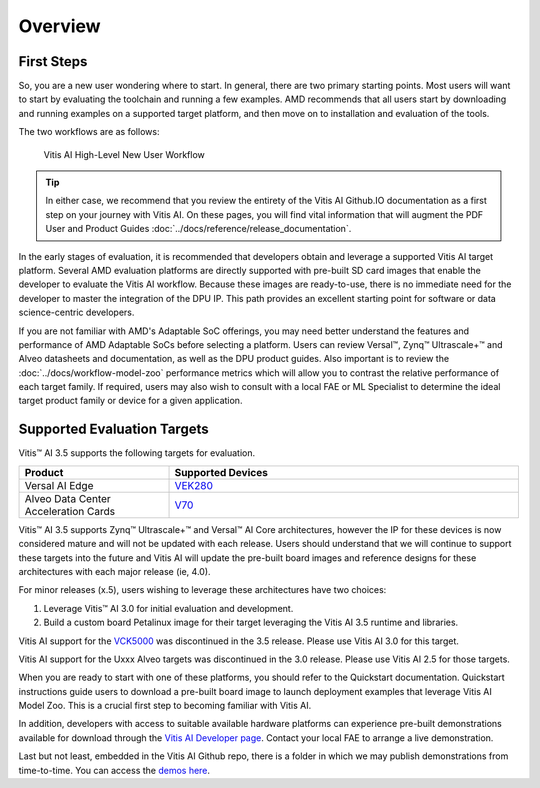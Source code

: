 Overview
--------

First Steps
~~~~~~~~~~~

So, you are a new user wondering where to start. In general, there are two primary starting points. Most users will want to start by evaluating the toolchain and running a few examples.  AMD recommends that all users start by downloading and running examples on a supported target platform, and then move on to installation and evaluation of the tools.

The two workflows are as follows:

.. figure:: reference/images/New_User_Flow.PNG

   Vitis AI High-Level New User Workflow
   
.. tip:: In either case, we recommend that you review the entirety of the Vitis AI Github.IO documentation as a first step on your journey with Vitis AI. On these pages, you will find vital information that will augment the PDF User and Product Guides :doc:`../docs/reference/release_documentation`.

In the early stages of evaluation, it is recommended that developers obtain and leverage a supported Vitis AI target platform. Several AMD evaluation platforms are directly supported with pre-built SD card images that enable the developer to evaluate the Vitis AI workflow. Because these images are ready-to-use, there is no immediate need for
the developer to master the integration of the DPU IP. This path provides an excellent starting point for software or data science-centric developers.

If you are not familiar with AMD's Adaptable SoC offerings, you may need better understand the features and performance of AMD Adaptable SoCs before selecting a platform.  Users can review Versal |trade|, Zynq |trade| Ultrascale+ |trade| and Alveo datasheets and documentation, as well as the DPU product guides.  Also important is to review the :doc:`../docs/workflow-model-zoo` performance metrics which will allow you to contrast the relative performance of each target family.  If required, users may also wish to consult with a local FAE or ML Specialist to determine the ideal target product family or device for a given application.


Supported Evaluation Targets
~~~~~~~~~~~~~~~~~~~~~~~~~~~~

Vitis |trade| AI 3.5 supports the following targets for evaluation.

.. list-table::
   :widths: 30 70
   :header-rows: 1

   * - Product
     - Supported Devices

   * - Versal AI Edge
     - `VEK280 <https://www.xilinx.com/vek280.html>`__ 

   * - Alveo Data Center Acceleration Cards
     - `V70 <https://www.xilinx.com/applications/data-center/v70.html>`__


Vitis |trade| AI 3.5 supports Zynq |trade| Ultrascale+ |trade| and Versal |trade| AI Core architectures, however the IP for these devices is now considered mature and will not be updated with each release. Users should understand that we will continue to support these targets into the future and Vitis AI will update the pre-built board images and reference designs for these architectures with each major release (ie, 4.0).

For minor releases (x.5), users wishing to leverage these architectures have two choices:

#. Leverage Vitis |trade| AI 3.0 for initial evaluation and development.
#. Build a custom board Petalinux image for their target leveraging the Vitis AI 3.5 runtime and libraries.

Vitis AI support for the `VCK5000 <https://www.xilinx.com/VCK5000>`__ was discontinued in the 3.5 release.  Please use Vitis AI 3.0 for this target.

Vitis AI support for the Uxxx Alveo targets was discontinued in the 3.0 release.  Please use Vitis AI 2.5 for those targets.

When you are ready to start with one of these platforms, you should refer to the Quickstart documentation. Quickstart instructions guide users to download a pre-built board image to launch deployment examples that leverage Vitis AI Model Zoo. This is a crucial first step to becoming familiar with Vitis AI.

In addition, developers with access to suitable available hardware platforms can experience pre-built demonstrations available for download through the `Vitis AI Developer page <https://www.xilinx.com/developer/products/vitis-ai.html#demos>`__. Contact your local FAE to arrange a live demonstration.

Last but not least, embedded in the Vitis AI Github repo, there is a folder in which we may publish demonstrations from time-to-time. You can access the `demos here <https://github.com/Xilinx/Vitis-AI/tree/v3.5/demos>`__.


.. |trade|  unicode:: U+02122 .. TRADEMARK SIGN
   :ltrim:
.. |reg|    unicode:: U+02122 .. TRADEMARK SIGN
   :ltrim:
